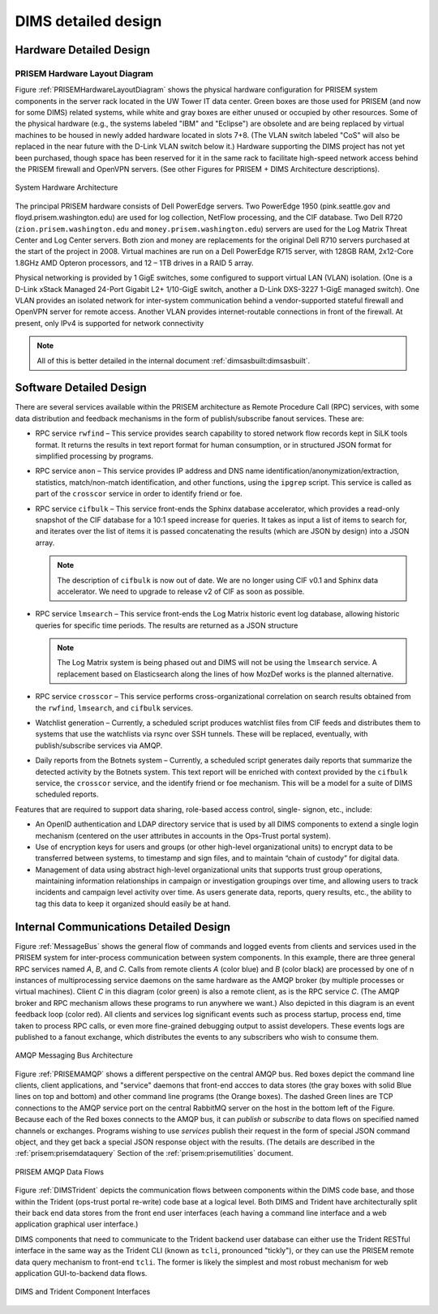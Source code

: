 .. _dimsdetaileddesign:

DIMS detailed design
====================

.. _hardwaredetail:

Hardware Detailed Design
------------------------

.. TODO(dittrich): Fill in this section.

.. todo::

    Pull and/or reference material from the internal document
    :ref:`dimsasbuilt:dimsasbuilt`.

..


.. _PRISEMHardwareLayoutDiagram:

PRISEM Hardware Layout Diagram
~~~~~~~~~~~~~~~~~~~~~~~~~~~~~~

Figure :ref:`PRISEMHardwareLayoutDiagram` shows the physical hardware
configuration for PRISEM system components in the server rack located
in the UW Tower IT data center. Green boxes are those used for PRISEM
(and now for some DIMS) related systems, while white and gray boxes
are either unused or occupied by other resources. Some of the physical
hardware (e.g., the systems labeled "IBM" and "Eclipse") are obsolete
and are being replaced by virtual machines to be housed in newly added
hardware located in slots 7+8. (The VLAN switch labeled "CoS" will
also be replaced in the near future with the D-Link VLAN switch below
it.) Hardware supporting the DIMS project has not yet been purchased,
though space has been reserved for it in the same rack to facilitate
high-speed network access behind the PRISEM firewall and OpenVPN
servers. (See other Figures for PRISEM + DIMS Architecture
descriptions).

.. _prisemhardwarelayout:

.. figure:: images/PRISEM-hardware-layout-diagram.png
   :width: 70%
   :align: center

   System Hardware Architecture

..

The principal PRISEM hardware consists of Dell PowerEdge servers. Two
PowerEdge 1950 (pink.seattle.gov and floyd.prisem.washington.edu) are
used for log collection, NetFlow processing, and the CIF database. Two
Dell R720 (``zion.prisem.washington.edu`` and ``money.prisem.washington.edu``)
servers are used for the Log Matrix Threat Center and Log Center
servers. Both zion and money are replacements for the original Dell
R710 servers purchased at the start of the project in 2008. Virtual
machines are run on a Dell PowerEdge R715 server, with 128GB RAM,
2x12-Core 1.8GHz AMD Opteron processors, and 12 – 1TB drives in a RAID
5 array.

Physical networking is provided by 1 GigE switches, some configured to
support virtual LAN (VLAN) isolation. (One is a D-Link xStack Managed
24-Port Gigabit L2+ 1/10-GigE switch, another a D-Link DXS-3227 1-GigE
managed switch). One VLAN provides an isolated network for
inter-system communication behind a vendor-supported stateful firewall
and OpenVPN server for remote access. Another VLAN provides
internet-routable connections in front of the firewall. At present,
only IPv4 is supported for network connectivity

.. TODO(dittrich): Clean this section up.

.. note::

    All of this is better detailed in the internal document
    :ref:`dimsasbuilt:dimsasbuilt`.

..

.. _softwaredetail:

Software Detailed Design
------------------------

There are several services available within the PRISEM architecture as
Remote Procedure Call (RPC) services, with some data distribution and
feedback mechanisms in the form of publish/subscribe fanout
services. These are:

* RPC service ``rwfind`` – This service provides search capability to
  stored network flow records kept in SiLK tools format. It returns the
  results in text report format for human consumption, or in structured
  JSON format for simplified processing by programs.

* RPC service ``anon`` – This service provides IP address and DNS name
  identification/anonymization/extraction, statistics, match/non-match
  identification, and other functions, using the ``ipgrep`` script. This
  service is called as part of the ``crosscor`` service in order to
  identify friend or foe.

* RPC service ``cifbulk`` – This service front-ends the Sphinx database
  accelerator, which provides a read-only snapshot of the CIF database
  for a 10:1 speed increase for queries. It takes as input a list of
  items to search for, and iterates over the list of items it is passed
  concatenating the results (which are JSON by design) into a JSON
  array.

  .. note::

     The description of ``cifbulk`` is now out of date. We are no longer
     using CIF v0.1 and Sphinx data accelerator. We need to upgrade to
     release v2 of CIF as soon as possible.

  ..


* RPC service ``lmsearch`` – This service front-ends the Log Matrix
  historic event log database, allowing historic queries for specific
  time periods. The results are returned as a JSON structure

  .. note::

     The Log Matrix system is being phased out and DIMS will not be
     using the ``lmsearch`` service. A replacement based on Elasticsearch
     along the lines of how MozDef works is the planned alternative.

  ..

* RPC service ``crosscor`` – This service performs cross-organizational
  correlation on search results obtained from the ``rwfind``, ``lmsearch``,
  and ``cifbulk`` services.

* Watchlist generation – Currently, a scheduled script produces
  watchlist files from CIF feeds and distributes them to systems that
  use the watchlists via rsync over SSH tunnels. These will be replaced,
  eventually, with publish/subscribe services via AMQP.

* Daily reports from the Botnets system – Currently, a scheduled script
  generates daily reports that summarize the detected activity by the
  Botnets system. This text report will be enriched with context
  provided by the ``cifbulk`` service, the ``crosscor`` service, and the
  identify friend or foe mechanism. This will be a model for a suite of
  DIMS scheduled reports.

Features that are required to support data sharing, role-based access
control, single- signon, etc., include:

* An OpenID authentication and LDAP directory service that is used by
  all DIMS components to extend a single login mechanism (centered on
  the user attributes in accounts in the Ops-Trust portal system).

* Use of encryption keys for users and groups (or other high-level
  organizational units) to encrypt data to be transferred between
  systems, to timestamp and sign files, and to maintain “chain of
  custody” for digital data.

* Management of data using abstract high-level organizational units that
  supports trust group operations, maintaining information relationships
  in campaign or investigation groupings over time, and allowing users
  to track incidents and campaign level activity over time. As users
  generate data, reports, query results, etc., the ability to tag this
  data to keep it organized should easily be at hand.

.. TODO(dittrich): Commenting out all of the scaffolding for now to clean up the rendered doc

.. .. todo::
..
..      This section shall be divided into the following paragraphs to describe each
..      software unit of the CSCI. If part of all of the design depends upon system
..      states or modes, this dependency shall be indicated. If design information
..      falls into more than one paragraph, it may be presented once and referenced
..      from the other paragraphs. Design conventions needed to understand the design
..      shall be presented or referenced. Interface characteristics of software units
..      may be described here, in Section 4, or in Interface Design Descriptions
..      (IDDs). Software units that are databases, or that are used to access or
..      manipulate databases, may be described here or in Database Design Descriptions (DBDDs).
.. ..

.. _internalcommunication:

Internal Communications Detailed Design
---------------------------------------

Figure :ref:`MessageBus` shows the general flow of commands and logged
events from clients and services used in the PRISEM system for
inter-process communication between system components. In this
example, there are three general RPC services named *A*, *B*, and *C*.
Calls from remote clients *A* (color blue) and *B* (color black) are
processed by one of n instances of multiprocessing service daemons on
the same hardware as the AMQP broker (by multiple processes or virtual
machines). Client *C* in this diagram (color green) is also a remote
client, as is the RPC service *C*. (The AMQP broker and RPC mechanism
allows these programs to run anywhere we want.) Also depicted in this
diagram is an event feedback loop (color red). All clients and
services log significant events such as process startup, process end,
time taken to process RPC calls, or even more fine-grained debugging
output to assist developers. These events logs are published to a
fanout exchange, which distributes the events to any subscribers who
wish to consume them.

.. _MessageBus:

.. figure:: images/rabbitmq-bus-architecture.png
   :width: 70%
   :align: center

   AMQP Messaging Bus Architecture

..

Figure :ref:`PRISEMAMQP` shows a different perspective on the
central AMQP bus. Red boxes depict the command line clients,
client applications, and "service" daemons that front-end
accces to data stores (the gray boxes with solid Blue lines
on top and bottom) and other command line programs (the
Orange boxes).  The dashed Green lines are TCP connections
to the AMQP service port on the central RabbitMQ server
on the host in the bottom left of the Figure. Because each
of the Red boxes connects to the AMQP bus, it can *publish*
or *subscribe* to data flows on specified named channels
or exchanges. Programs wishing to use *services* publish
their request in the form of special JSON command object,
and they get back a special JSON response object with the
results.  (The details are described in the
:ref:`prisem:prisemdataquery` Section of the
:ref:`prisem:prisemutilities` document.

.. _PRISEMAMQP:

.. figure:: images/PRISEM-amqp-flows.png
   :width: 70%
   :align: center

   PRISEM AMQP Data Flows

..

Figure :ref:`DIMSTrident` depicts the communication flows between components
within the DIMS code base, and those within the Trident (ops-trust portal
re-write) code base at a logical level. Both DIMS and Trident have architecturally
split their back end data stores from the front end user interfaces (each having
a command line interface and a web application graphical user interface.)

DIMS components that need to communicate to the Trident backend user database
can either use the Trident RESTful interface in the same way as the Trident
CLI (known as ``tcli``, pronounced "tickly"), or they can use the PRISEM remote
data query mechanism to front-end ``tcli``. The former is likely the simplest and
most robust mechanism for web application GUI-to-backend data flows.

.. _DIMSTrident:

.. figure:: images/DIMS-Trident-v1.png
   :width: 70%
   :align: center

   DIMS and Trident Component Interfaces

..


.. TODO(dittrich): Commenting out all of the scaffolding for now to clean up the rendered doc

.. (Project-unique identifier of a software unit, or designator of a group of software units)
.. ------------------------------------------------------------------------------------------
..
.. .. todo::
..
..    This paragraph shall identify a software unit by project-unique identifier and
..    shall describe the unit. The description shall include the following
..    information, as applicable. Alternatively, this paragraph may designate a group
..    of software units and identify and describe the software units in
..    subparagraphs. Software units that contain other software units may reference
..    the descriptions of those units rather than repeating information.
..
..        * Unit design decisions, if any, such as algorithms to be used, if not previously selected
..
..        * Any constraints, limitations, or unusual features in the design of the software unit
..
..        * The programming language to be used and rationale for its use if other than the specified CSCI language
..
..        * If the software unit consists of or contains procedural commands (such as
.. 	 menu selections in a database management system (DBMS) for defining forms
.. 	 and reports, on-line DBMS queries for database access and manipulation,
.. 	 input to a graphical user interface (GUI) builder for automated code
.. 	 generation, commands to the operating system, or shell scripts), a list
.. 	 of the procedural commands and reference to user manuals or other
.. 	 documents that explain them.
..
..        * If the software unit contains, receives, or outputs data, a description
.. 	 of its inputs, outputs, and other data elements and data element
.. 	 assemblies, as applicable. Paragraph 4.3.x of this DID provides a list of
.. 	 topics to be covered, as applicable. Data local to the software unit
.. 	 shall be described separately from data input to or output from the
.. 	 software unit. If the software unit is a database, a corresponding
.. 	 Database Design Description (DBDD) shall be referenced; interface
.. 	 characteristics may be provided here or by referencing section 4 or the
.. 	 corresponding Interface Design Description(s).
..
..        * If the software unit contains logic, the logic to be used by the software unit, including, as applicable:
..
..
.. 	   * Conditions in effect within the software unit when its execution is initiated
..
.. 	   * Conditions under which control is passed to other software units
..
.. 	   * Response and response time to each input, including data conversion, renaming, and data transfer operations
..
.. 	   * Sequence of operations and dynamically controlled sequencing during the software unit's operation, including:
..
.. 	       * The method for sequence control
..
.. 	       * The logic and input conditions of that method, such as timing variations, priority assignments
..
.. 	       * Data transfer in and out of memory
..
.. 	       * The sensing of discrete input signals, and timing relationships between interrupt operations within the software unit
..
..
..        * Exception and error handling
..
..
